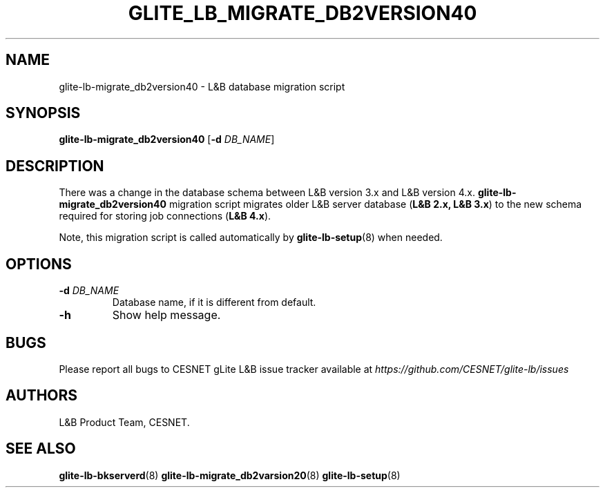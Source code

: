 .TH GLITE_LB_MIGRATE_DB2VERSION40 8 "June 2014" "CESNET" "Logging&Bookkeeping"


.SH NAME
glite-lb-migrate_db2version40 - L&B database migration script


.SH SYNOPSIS
\fBglite-lb-migrate_db2version40\fR [\fB-d\fR \fIDB_NAME\fR]


.SH DESCRIPTION
There was a change in the database schema between L&B version 3.x and L&B version 4.x. \fBglite-lb-migrate_db2version40\fR migration script migrates older L&B server database (\fBL&B 2.x, L&B 3.x\fR) to the new schema required for storing job connections (\fBL&B 4.x\fR).

Note, this migration script is called automatically by \fBglite-lb-setup\fR(8) when needed.


.SH OPTIONS
.TP
\fB\-d\fR \fIDB_NAME\fR
Database name, if it is different from default.

.TP
\fB\-h\fR
Show help message.


.SH BUGS
Please report all bugs to CESNET gLite L&B issue tracker available at
.I https://github.com/CESNET/glite-lb/issues


.SH AUTHORS
L&B Product Team, CESNET.


.SH SEE ALSO
\fBglite-lb-bkserverd\fR(8)
\fBglite-lb-migrate_db2varsion20\fR(8)
\fBglite-lb-setup\fR(8)
